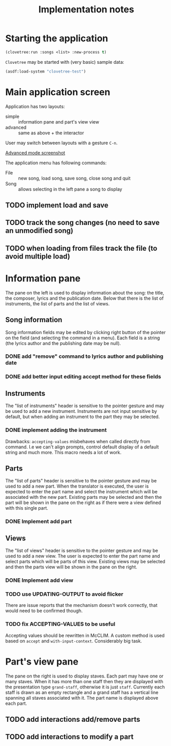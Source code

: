 #+title: Implementation notes

* Starting the application

  #+BEGIN_SRC lisp
    (clovetree:run :songs <list> :new-process t)
  #+END_SRC

  ~Clovetree~ may be started with (very basic) sample data:

  #+BEGIN_SRC lisp
    (asdf:load-system "clovetree-test")
  #+END_SRC

* Main application screen

  Application has two layouts:

  - simple :: information pane and part's view view
  - advanced :: same as above + the interactor

  User may switch between layouts with a gesture ~C-n~.

  #+caption: Advanced mode
  [[./main-view.png][Advanced mode screenshot]]

  The application menu has following commands:

  - File :: new song, load song, save song, close song and quit
  - Song :: allows selecting in the left pane a song to display

** TODO implement load and save
** TODO track the song changes (no need to save an unmodified song)
** TODO when loading from files track the file (to avoid multiple load)

* Information pane

  The pane on the left is used to display information about the song: the
  title, the composer, lyrics and the publication date. Below that there is
  the list of instruments, the list of parts and the list of views.

** Song information

   Song information fields may be edited by clicking right button of the
   pointer on the field (and selecting the command in a menu). Each field is a
   string (the lyrics author and the publishing date may be null).

*** DONE add "remove" command to lyrics author and publishing date
*** DONE add better input editing accept method for these fields 

** Instruments

   The "list of instruments" header is sensitive to the pointer gesture and
   may be used to add a new instrument. Instruments are not input sensitive by
   default, but when adding an instrument to the part they may be selected.

*** DONE implement adding the instrument
    Drawbacks: ~accepting-values~ misbehaves when called directly from
    command. I.e we can't align prompts, control default display of a default
    string and much more. This macro needs a lot of work.

** Parts

   The "list of parts" header is sensitive to the pointer gesture and may be
   used to add a new part. When the translator is executed, the user is
   expected to enter the part name and select the instrument which will be
   associated with the new part. Existing parts may be selected and then the
   part will be shown in the pane on the right as if there were a view defined
   with this single part.

*** DONE Implement add part

** Views

   The "list of views" header is sensitive to the pointer gesture and may be
   used to add a new view. The user is expected to enter the part name and
   select parts which will be parts of this view. Existing views may be
   selected and then the parts view will be shown in the pane on the right.

*** DONE Implement add view
*** TODO use UPDATING-OUTPUT to avoid flicker
    There are issue reports that the mechanism doesn't work correctly, that
    would need to be confirmed though.
*** TODO fix ACCEPTING-VALUES to be useful
    Accepting values should be rewritten in McCLIM. A custom method is used
    based on ~accept~ and ~with-input-context~. Considerably big task.

* Part's view pane

  The pane on the right is used to display staves. Each part may have one or
  many staves. When it has more than one staff then they are displayed with
  the presentation type ~grand-staff~, otherwise it is just ~staff~.
  Currently each staff is drawn as an empty rectangle and a grand staff has a
  vertical line spanning all staves associated with it. The part name is
  displayed above each part.

** TODO add interactions add/remove parts
** TODO add interactions to modify a part
